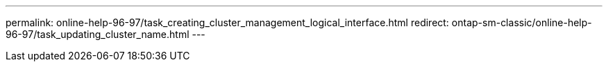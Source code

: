 ---
permalink: online-help-96-97/task_creating_cluster_management_logical_interface.html
redirect: ontap-sm-classic/online-help-96-97/task_updating_cluster_name.html
---
